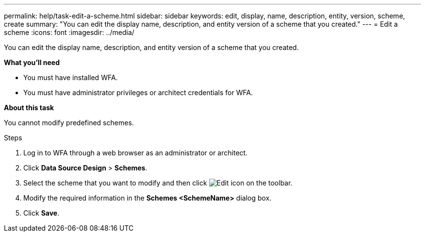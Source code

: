 ---
permalink: help/task-edit-a-scheme.html
sidebar: sidebar
keywords: edit, display, name, description, entity, version, scheme, create
summary: "You can edit the display name, description, and entity version of a scheme that you created."
---
= Edit a scheme
:icons: font
:imagesdir: ../media/

[.lead]
You can edit the display name, description, and entity version of a scheme that you created.

*What you'll need*

* You must have installed WFA.
* You must have administrator privileges or architect credentials for WFA.

*About this task*

You cannot modify predefined schemes.

.Steps

. Log in to WFA through a web browser as an administrator or architect.
. Click *Data Source Design* > *Schemes*.
. Select the scheme that you want to modify and then click image:../media/edit_wfa_icon.gif[Edit icon] on the toolbar.
. Modify the required information in the *Schemes <SchemeName>* dialog box.
. Click *Save*.
